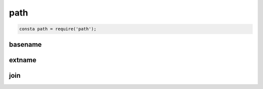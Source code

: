 path
====

.. code-block:: js

    consta path = require('path');


basename
--------

.. js:function:: basename()

    Возвращает имя файла без расширения

    .. code-block:: js

        file_name = path.basename('index.html');


extname
-------

.. js:function:: extname()

    Возвращает расширение файла

    .. code-block:: js

        ext = path.extname('index.html');


join
----

.. js:function:: join()

    Создает валидный путь из аргументов для конкретной операционной системы

    .. code-block:: js

        const static_path = path.join(__dirname, 'static')
